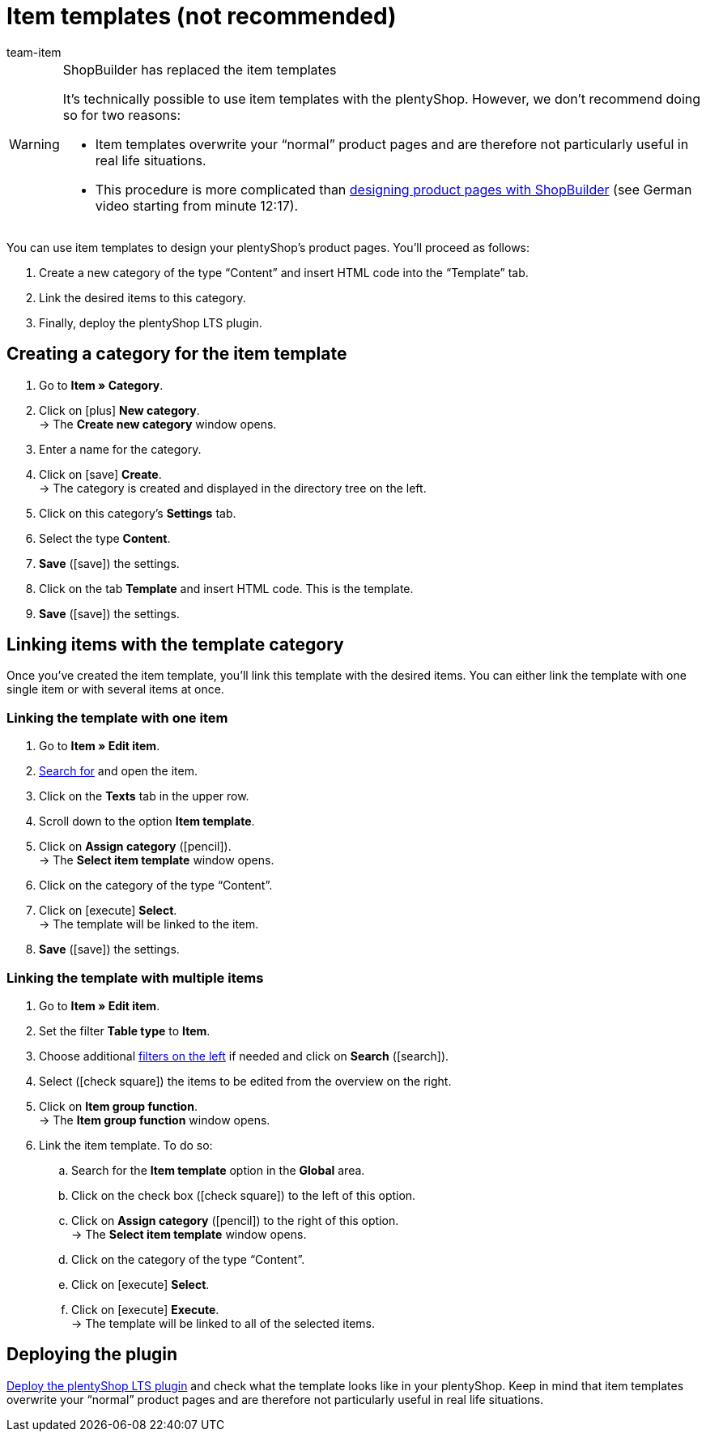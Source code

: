 = Item templates (not recommended)
:index: false
:id: QPVEO0X
:author: team-item

////
zuletzt bearbeitet 21.12.2020
////

[WARNING]
.ShopBuilder has replaced the item templates
====
It’s technically possible to use item templates with the plentyShop.
However, we don’t recommend doing so for two reasons:

* Item templates overwrite your “normal” product pages and are therefore not particularly useful in real life situations.
* This procedure is more complicated than link:https://vimeo.com/360260315[designing product pages with ShopBuilder] (see German video starting from minute 12:17).
====

You can use item templates to design your plentyShop's product pages.
You’ll proceed as follows:

. Create a new category of the type “Content” and insert HTML code into the “Template” tab.
. Link the desired items to this category.
. Finally, deploy the plentyShop LTS plugin.

[#100]
== Creating a category for the item template

. Go to *Item » Category*.
. Click on icon:plus[role="green"] *New category*. +
→ The *Create new category* window opens.
. Enter a name for the category.
. Click on icon:save[set=plenty, role="green"] *Create*. +
→ The category is created and displayed in the directory tree on the left.
. Click on this category's *Settings* tab.
. Select the type *Content*.
. *Save* (icon:save[set=plenty, role="green"]) the settings.
. Click on the tab *Template* and insert HTML code. This is the template.
. *Save* (icon:save[set=plenty, role="green"]) the settings.

[#200]
== Linking items with the template category

Once you’ve created the item template, you’ll link this template with the desired items.
You can either link the template with one single item or with several items at once.

[#300]
=== Linking the template with one item

. Go to *Item » Edit item*.
. xref:item:search.adoc#100[Search for] and open the item.
. Click on the *Texts* tab in the upper row.
. Scroll down to the option *Item template*.
. Click on *Assign category* (icon:pencil[role="yellow"]). +
→ The *Select item template* window opens.
. Click on the category of the type “Content”.
. Click on icon:execute[set=plenty] *Select*. +
→ The template will be linked to the item.
. *Save* (icon:save[set=plenty, role="green"]) the settings.

[#400]
=== Linking the template with multiple items

. Go to *Item » Edit item*.
. Set the filter *Table type* to *Item*.
. Choose additional xref:item:search.adoc#100[filters on the left] if needed and click on *Search* (icon:search[role="blue"]).
. Select (icon:check-square[role="blue"]) the items to be edited from the overview on the right.
. Click on *Item group function*. +
→ The *Item group function* window opens.
. Link the item template. To do so:
.. Search for the *Item template* option in the *Global* area.
.. Click on the check box (icon:check-square[role="blue"]) to the left of this option.
.. Click on *Assign category* (icon:pencil[role="yellow"]) to the right of this option. +
→ The *Select item template* window opens.
.. Click on the category of the type “Content”.
.. Click on icon:execute[set=plenty] *Select*.
.. Click on icon:execute[set=plenty] *Execute*. +
→ The template will be linked to all of the selected items.

[#500]
== Deploying the plugin

xref:welcome:quick-start-online-store.adoc#270[Deploy the plentyShop LTS plugin] and check what the template looks like in your plentyShop.
Keep in mind that item templates overwrite your “normal” product pages and are therefore not particularly useful in real life situations.
